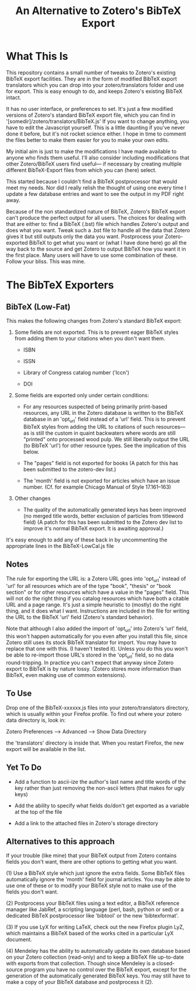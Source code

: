 #+TITLE: An Alternative to Zotero's BibTeX Export

* What This Is

This repository contains a small number of tweaks to Zotero's existing BibTeX export facilities.  They are in the form of modified BibTeX export translators which you can drop into your zotero/translators folder and use for export.  This is easy enough to do, and keeps Zotero's existing BibTeX intact.

It has no user interface, or preferences to set.  It's just a few modified versions of Zotero's standard BibTeX export file, which you can find in '[somedir]/zotero/translators/BibTeX.js'  If you want to change anything, you have to edit the Javascript yourself.  This is a little daunting if you've never done it before, but it's not rocket science either.  I hope in time to comment the files better to make them easier for you to make your own edits.

My initial aim is just to make the modifications I have made available to anyone who finds them useful.  I'll also consider including modifications that other Zotero/BibTeX users find useful--- if necessary by creating multiple different BibTeX-Export files from which you can (here) select.

This started because I couldn't find a BibTeX postprocessor that would meet my needs.  Nor did I really relish the thought of using one every time I update a few database entries and want to see the output in my PDF right away. 

Because of the non standardized nature of BibTeX, Zotero's BibTeX export can't produce the perfect output for all users.  The choices for dealing with that are either to: find a BibTeX (.bst) file which handles Zotero's output and does what you want.  Tweak such a .bst file to handle all the data that Zotero gives it but still outputs only the data you want.  Postprocess your Zotero-exported BibTeX to get what you want or (what I have done here) go all the way back to the source and get Zotero to output BibTeX how you want it in the first place.  Many users will have to use some combination of these.  Follow your bliss.  This was mine.

* The BibTeX Exporters

** BibTeX (Low-Fat)

This makes the following changes from Zotero's standard BibTeX export:

1)  Some fields are not exported.  This is to prevent eager BibTeX styles from adding them to your citations when you don't want them. 

   + ISBN

   + ISSN

   + Library of Congress catalog number ('lccn')

   + DOI

2)  Some fields are exported only under certain conditions:

  - For any resources suspected of being primarily print-based resources, any URL in the Zotero database is written to the BibTeX database in an 'opt_url' field instead of a 'url' field.  This is to prevent BibTeX styles from adding the URL to citations of such resources---as is still the custom in quaint backwaters where words are still "printed" onto processed wood pulp.   We still liberally output the URL (to BibTeX 'url') for other resource types.  See the implication of this below.  

  - The "pages" field is not exported for books
    (A patch for this has been submitted to the zotero-dev list.)

  - The 'month' field is not exported for articles which have an issue number.  (Cf. for example Chicago Manual of Style 17.161--163)

3) Other changes

  - The quality of the automatically generated keys has been improved (no merged title words, better exclusion of particles from titleword field)  (A patch for this has been submitted to the Zotero dev list to improve it's normal BibTeX export.  It is awaiting approval.)

It's easy enough to add any of these back in by uncommenting the appropriate lines in the BibTeX-LowCal.js file

** Notes

The rule for exporting the URL is:  a Zotero URL goes into 'opt_url' instead of 'url' for all resources which are of the type "book", "thesis" or "book section" or for other resources which have a value in the "pages" field.  This will not do the right thing if you catalog resources which have both a citable URL and a page range.   It's just a simple heuristic to (mostly) do the right thing, and it does what I want.   Instructions are included in the file for writing the URL to the BibTeX 'url' field (Zotero's standard behavior).

Note that although I also added the import of 'opt_url' into Zotero's 'url' field, this won't happen automatically for you even after you install this file, since Zotero still uses its stock BibTeX translator for import.  You may have to replace that one with this.  (I haven't tested it).  Unless you do this you won't be able to re-import those URL's stored in the 'opt_url' field, so no data round-tripping.  In practice you can't expect that anyway since Zotero export to BibTeX is by nature lossy. (Zotero stores more information than BibTeX, even making use of common extensions).

** To Use
Drop one of the BibTeX-xxxxxx.js files into your zotero/translators directory, which is usually within your Firefox profile.  To find out where your zotero data directory is, look in:

Zotero Preferences --> Advanced  --> Show Data Directory

the 'translators' directory is inside that.  When you restart Firefox, the new export will be available in the list.

** Yet To Do

 + Add a function to ascii-ize the author's last name and title words of the key rather than just removing the non-ascii letters (that makes for ugly keys)

 + Add the ability to specify what fields do/don't get exported as a variable at the top of the file

 + Add a link to the attached files in Zotero's storage directory


** Alternatives to this approach

If your trouble (like mine) that your BibTeX output from Zotero contains fields you don't want, there are other options to getting what you want.   

(1) Use a BibTeX style which just ignore the extra fields.  Some BibTeX files automatically ignore the 'month' field for journal articles.  You may be able to use one of these or to modify your BibTeX style not to make use of the fields you don't want.

(2) Postprocess your BibTeX files using a text editor, a BibTeX reference manager like JabRef, a scripting language (perl, bash, python or sed) or a dedicated BibTeX postprocessor like 'bibtool' or the new 'bibtexformat'.    

(3) If you use LyX for writing LaTeX, check out the new Firefox plugin LyZ, which maintains a BibTeX based of the works cited in a particular LyX document.

(4) Mendeley has the ability to automatically update its own database based on your Zotero collection (read-only) and to keep a BibTeX file up-to-date with exports from that collection.  Though since Mendeley is a closed-source program you have no control over the BibTeX export, except for the generation of the automatically generated BibTeX keys.  You may still have to make a copy of your BibTeX database and postprocess it (2).

